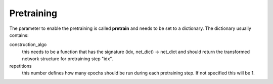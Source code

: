 .. _configuration_pretraining:

===========
Pretraining
===========

The parameter to enable the pretraining is called **pretrain** and needs to be set to a dictionary.
The dictionary usually contains:

construction_algo
    this needs to be a function that has the signature (idx, net_dict) -> net_dict
    and should return the transformed network structure for pretraining step "idx".

repetitions
    this number defines how many epochs should be run during each pretraining step.
    If not specified this will be 1.
